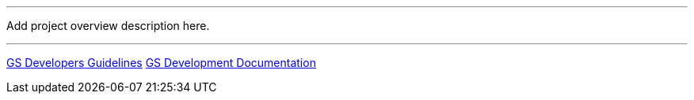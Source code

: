 '''

Add project overview description here.

'''

link:GS_Developers_Guidelines[GS Developers Guidelines]
link:GS_Development_Documentation[GS Development
Documentation]
